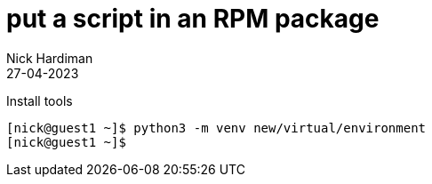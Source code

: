 = put a script in an RPM package 
Nick Hardiman 
:source-highlighter: highlight.js
:revdate: 27-04-2023

Install tools

[source,shell]
----
[nick@guest1 ~]$ python3 -m venv new/virtual/environment
[nick@guest1 ~]$
----


